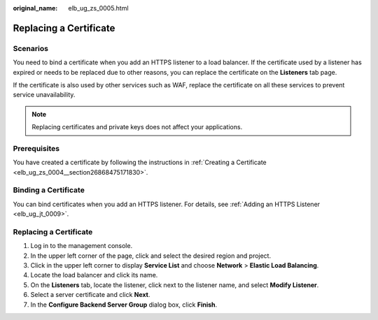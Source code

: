 :original_name: elb_ug_zs_0005.html

.. _elb_ug_zs_0005:

Replacing a Certificate
=======================

Scenarios
---------

You need to bind a certificate when you add an HTTPS listener to a load balancer. If the certificate used by a listener has expired or needs to be replaced due to other reasons, you can replace the certificate on the **Listeners** tab page.

If the certificate is also used by other services such as WAF, replace the certificate on all these services to prevent service unavailability.

.. note::

   Replacing certificates and private keys does not affect your applications.

Prerequisites
-------------

You have created a certificate by following the instructions in :ref:`Creating a Certificate <elb_ug_zs_0004__section26868475171830>`.

Binding a Certificate
---------------------

You can bind certificates when you add an HTTPS listener. For details, see :ref:`Adding an HTTPS Listener <elb_ug_jt_0009>`.


Replacing a Certificate
-----------------------

#. Log in to the management console.
#. In the upper left corner of the page, click |image1| and select the desired region and project.
#. Click |image2| in the upper left corner to display **Service List** and choose **Network** > **Elastic Load Balancing**.
#. Locate the load balancer and click its name.
#. On the **Listeners** tab, locate the listener, click |image3| next to the listener name, and select **Modify Listener**.
#. Select a server certificate and click **Next**.
#. In the **Configure Backend Server Group** dialog box, click **Finish**.

.. |image1| image:: /_static/images/en-us_image_0000001747739624.png
.. |image2| image:: /_static/images/en-us_image_0000001794660485.png
.. |image3| image:: /_static/images/en-us_image_0000001794660593.png
